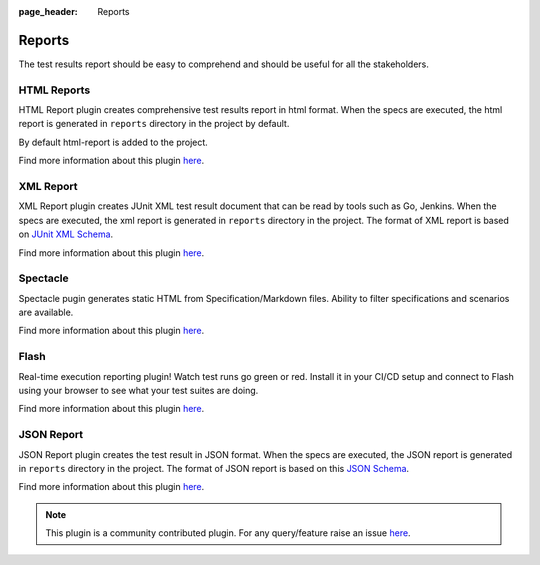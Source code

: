 :page_header: Reports

.. _gauge_reports:

Reports
=======

The test results report should be easy to comprehend and should be
useful for all the stakeholders.

HTML Reports
------------

HTML Report plugin creates comprehensive test results report in html format.
When the specs are executed, the html report is generated in ``reports`` directory in the project by default.

By default html-report is added to the project.

Find more information about this plugin `here <https://github.com/getgauge/html-report#html-report>`__.

XML Report
----------

XML Report plugin creates JUnit XML test result document that can be
read by tools such as Go, Jenkins. When the specs are executed, the xml
report is generated in ``reports`` directory in the project. The format of
XML report is based on `JUnit XML Schema <https://windyroad.com.au/dl/Open%20Source/JUnit.xsd>`__.

Find more information about this plugin `here <https://github.com/getgauge/xml-report#xml-report>`__.

Spectacle
---------

Spectacle pugin generates static HTML from
Specification/Markdown files. Ability to filter specifications and
scenarios are available.

Find more information about this plugin `here <https://github.com/getgauge/spectacle#spectacle>`__.

Flash
-----

Real-time execution reporting plugin! Watch test runs go green or red.
Install it in your CI/CD setup and connect to Flash using your browser to see what your test suites are doing.

Find more information about this plugin `here <https://github.com/getgauge/flash#flash>`__.


JSON Report
-----------

JSON Report plugin creates the test result in JSON format. When the specs are executed, the JSON
report is generated in ``reports`` directory in the project. The format of
JSON report is based on this `JSON Schema <https://apoorvam.github.io/json-report>`__.

Find more information about this plugin `here <https://github.com/apoorvam/json-report#json-report>`__.

.. note::

    This plugin is a community contributed plugin. For any query/feature raise an issue `here <https://github.com/apoorvam/json-report/issues>`__.